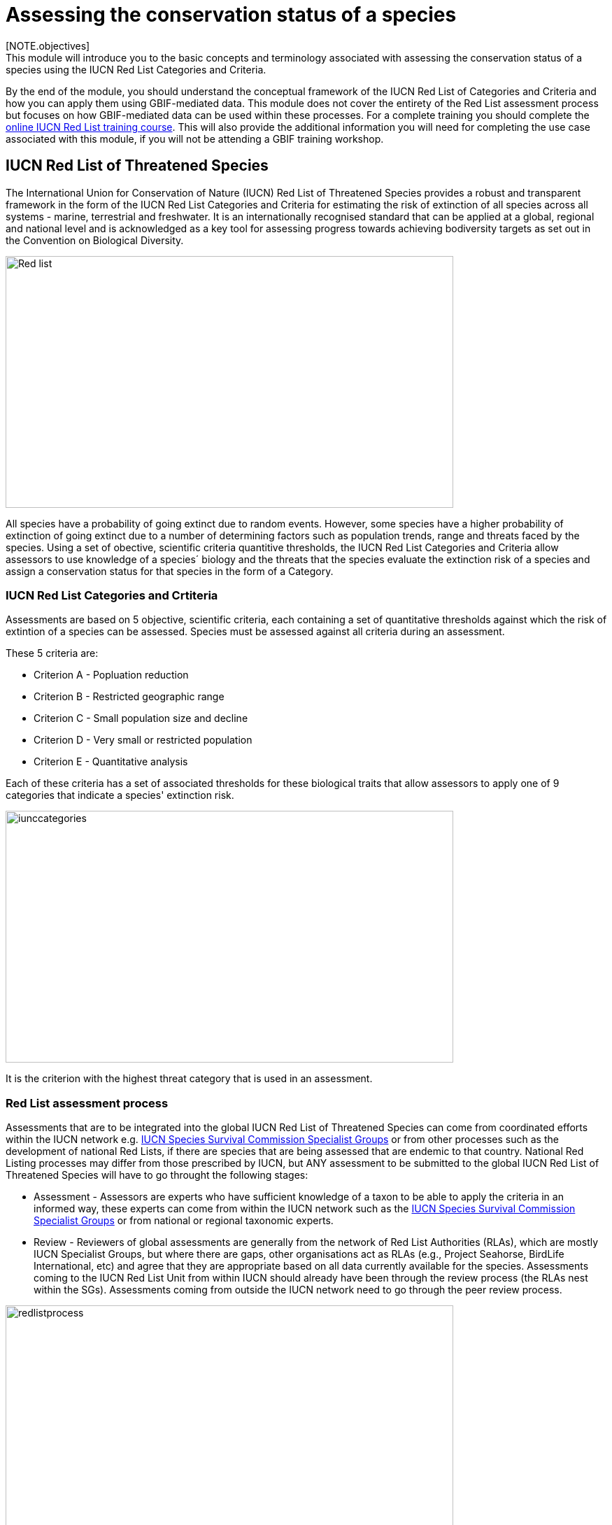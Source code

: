 [multipage-level=2]
= Assessing the conservation status of a species 
[NOTE.objectives]
This module will introduce you to the basic concepts and terminology associated with assessing the conservation status of a species using the IUCN Red List Categories and Criteria.  
By the end of the module, you should understand  the conceptual framework of the IUCN Red List of Categories and Criteria and how you can apply them using GBIF-mediated data.
This module does not cover the entirety of the Red List assessment process but focuses on how GBIF-mediated data can be used within these processes. For a complete training you should complete the link:https://www.conservationtraining.org/course/index.php?categoryid=23[online IUCN Red List training course]. This will also provide the additional information you will need for completing the use case associated with this module, if you will not be attending a GBIF training workshop.

== IUCN Red List of Threatened Species

The International Union for Conservation of Nature (IUCN) Red List of Threatened Species provides a robust and transparent framework in the form of the IUCN Red List Categories and Criteria for estimating the risk of extinction of  all species across all systems -  marine, terrestrial and freshwater.
It is an internationally recognised standard that can be applied at a global, regional and national level and is acknowledged as a key tool for assessing progress towards achieving bodiversity targets as set out in the Convention on Biological Diversity. 

image::img/web/Red_list.png[align=center,width=640,height=360]

All species have a probability of going extinct due to random events.  
However, some species have a higher probability of extinction of going extinct due to a number of determining factors such as population trends, range and threats faced by the species. 
Using a set of obective, scientific criteria  quantitive thresholds, the IUCN Red List Categories and Criteria allow assessors to use knowledge of a species´ biology and the threats that the species evaluate the extinction risk of a species and assign a conservation status for that species in the form of a Category. 

=== IUCN Red List Categories and Crtiteria

Assessments are based on 5 objective, scientific criteria, each containing a set of quantitative thresholds against which the risk of extintion of a species can be assessed.  Species must be assessed against all criteria during an assessment.

These 5 criteria are:

* Criterion A - Popluation reduction
* Criterion B - Restricted geographic range
* Criterion C - Small population size and decline
* Criterion D - Very small or restricted population
* Criterion E - Quantitative analysis

Each of these criteria has a set of associated thresholds for these biological traits that allow assessors to apply one of 9 categories that indicate a species' extinction risk.  

image::img/web/iunccategories.png[align=center,width=640,height=360]

It is the criterion with the highest threat category that is used in an assessment.

=== Red List assessment process 

Assessments that are to be integrated into the global IUCN Red List of Threatened Species can come from coordinated efforts within the IUCN network e.g. link:https://www.iucn.org/commissions/ssc-groups[IUCN Species Survival Commission Specialist Groups] or from other processes such as the development of national Red Lists, if there are species that are being assessed that are endemic to that country. National Red Listing processes may differ from those prescribed by IUCN, but ANY assessment to be submitted to the global IUCN Red List of Threatened Species will have to go throught the following stages:

* Assessment - Assessors are experts who have sufficient knowledge of a taxon to be able to apply the criteria in an informed way, these experts can come from within the IUCN network such as the link:https://www.iucn.org/commissions/ssc-groups[IUCN Species Survival Commission Specialist Groups] or from national or regional taxonomic experts.

* Review -  Reviewers of global assessments are generally from the network of Red List Authorities (RLAs), which are mostly IUCN Specialist Groups, but where there are gaps, other organisations act as RLAs (e.g., Project Seahorse, BirdLife International, etc) and agree that they are appropriate based on all data currently available for the species. 
Assessments coming to the IUCN Red List Unit from within IUCN should already have been through the review process (the RLAs nest within the SGs). Assessments coming from outside the IUCN network need to go through the peer review process.

image::img/web/redlistprocess.png[align=center,width=640,height=360]

=== Global vs National Red List Assessments

The IUCN Red List of Categories and Criteria were developed for applying at a global level i.e. to take into account a species entire global distribution that may cross internation borders. However, you may want to asses the extinction risk of a species at a regional, national or local level and in these instances you may want to use the * https://www.gbif.org/publishing-data[Guidelines for Application of IUCN Red List Criteria at Regional and National Levels^]


== GBIF-mediated data and Red List assessments 

Key to the Red List assessment process is data and the Categories and Criteria allow for the use of data of heterogenous quality within an assessment. These data can be observations, estimations, projections, inferences or suspicions. 
Processed GBIF-mediated data is a source of observation data providing georeferenced locality data that can be used to calculate key metrics in the assessment process and for producing species distribution maps that are required to accompany assessments.   

=== Applying Criterion B - Restricted Geographic Range

As an assessor you must apply all 5 of the criteria to the species you are assessing, but it is for Criterion B that GBIF-medaited data pays a key role. 
Criterion B identifies populations with restricted distributions that are also severely fragmented or occur in a small number of locations, are experiencing continuing decline, or are exhibiting extreme fluctuations. 
Species with very large ranges will generally have a lower risk of extinction than a species with a highly restricted distribution, which is likely to be more at risk from localised threats. 

Two of the metrics within criterion B that are used for identifying these restricted distributions are Extent of Occurrence (EOO) and Area of Occupancy (AOO).  
Extent of Occurrence is the area within the shortest continuous imaginary boundary drawn around all known, inferred, or projected sites presently occupied by the taxon. 
It is not the species range and is drawn as minimum convex polygon around the limits of a species known range.  

image::img/web/EOO.png[align=center,width=640,height=360]

Area of Occupancy is the area within the extent of occurrence that is actually occupied by the taxon. 
It is measured by overlaying a 2x2 km grid and counting the number of occupied cells.  

image::img/web/AOO.png[align=center,width=640,height=360]

Both these metrics require georeferenced locality data and GBIF-medaited data can be used for calculating both EOO and AOO of species.  
A number of tools have been developed for calculating these measurement including ArcGIS toolboxes, the R package red and GeoCat.  
The latter provides users with little programming or GIS experience, the ability to take GBIF-mediated data and calculate EOO and AOO measurements.  
In the following video, we provide you with an overview of how this tool works.   

=== Mapping standards for IUCN Red List Assessments

All species assessments should be accompanied by a distribution map.  
Species maps are included on the Red List for several reasons. 
Primarily, the maps provide a visual representation of the species’ distribution, so people can see where the species is found and help to identify priority areas for conservation and inform conservation policy. 
Different mapping standards are applied for different taxonomic groups and for whether the species is terrestrial, marine or freshwater. 
Full guidance on the application of these standards can be found at https://www.iucnredlist.org/resources/mappingstandards
n 
image::img/web/Red_list_maps.png[align=center,width=640,height=360]

image::img/web/Maps_taxonomic.png[align=center,width=640,height=360]

In many cases the distribution is depicted as polygons, but it may also be represented by data points (collection records), or a mixture of points and polygons. 
For polygon maps, the polygon shows the limits of the taxon’s distribution, which essentially means that the species probably only occurs within this polygon, but it does not mean that it is distributed equally within that polygon or occurs everywhere within that polygon.
Polygon maps, commonly referred to as “limits of distribution” or “field guide” maps, aim to provide the current known distribution of the species within its native range.  
The limits of distribution are determined by using known occurrences of the species, along with knowledge of habitat preferences, remaining suitable habitat, elevation limits, and other expert knowledge of the species and its range. 

=== Minimum Documentation
Assessors should provide with their maps, whether they are points, polygons or a combination of both, a set of accompanying attributes i.e. data attached to points and polygons. 
Some of these attributes are required as part of minimum documentation supporting assessments and these attribute fields have been mapped to Darwin Core terms to highlight those fields in your GBIF downloads that can be used to fulfil minimum documentation requirements when submitting your red list assessments. 
A full overview of these minimum documentation requirements and mapped Darwin Core fields can be found, respectively, in the mapping standards guidelines and as a downloadable Excel file at https://www.iucnredlist.org/resources/mappingstandards. 
